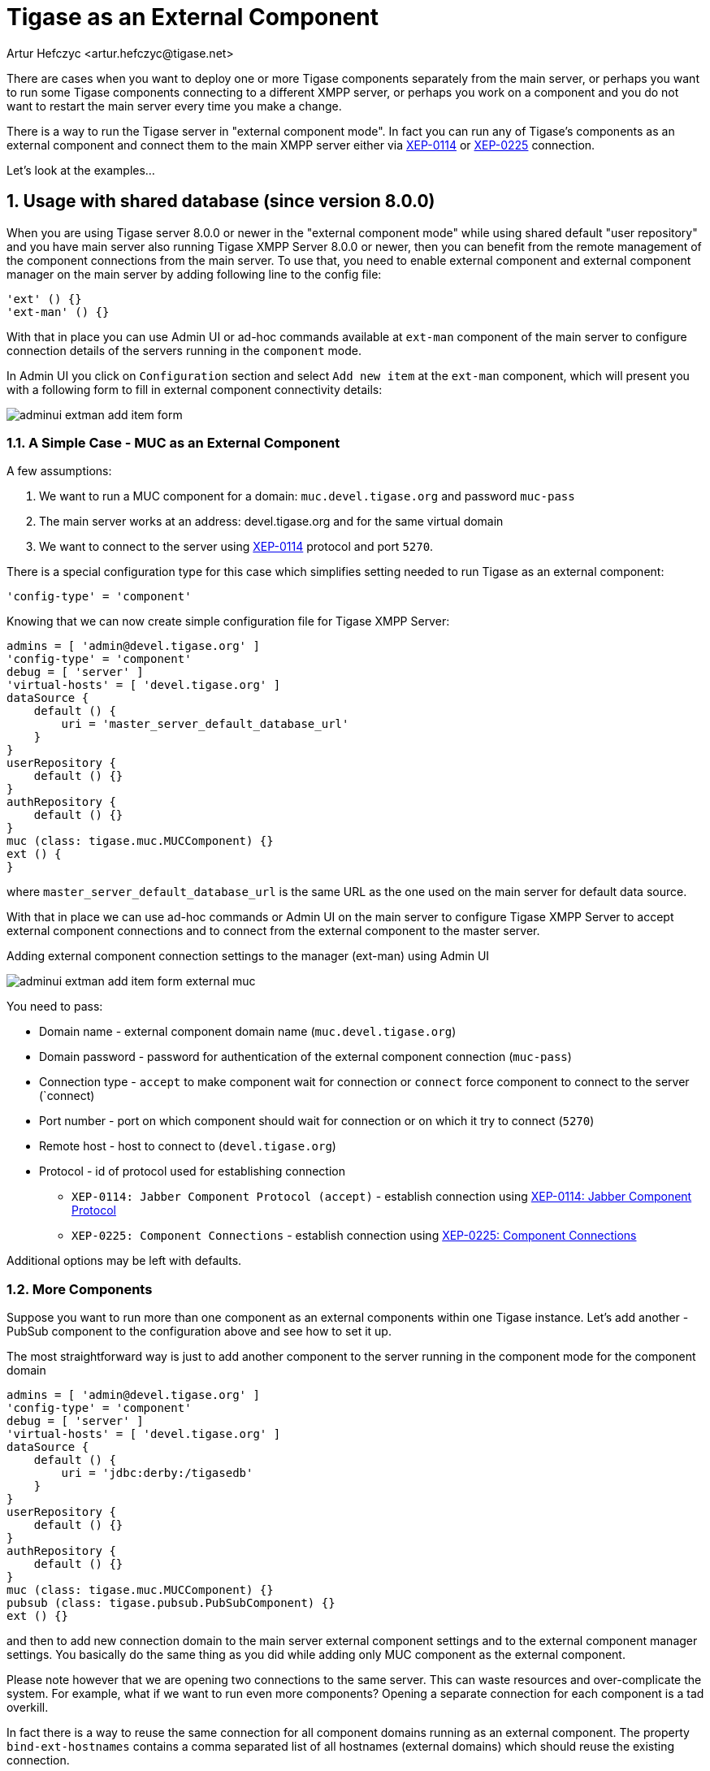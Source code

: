 [[tigaseasExternal]]
= Tigase as an External Component
:author: Artur Hefczyc <artur.hefczyc@tigase.net>
:version: v2.0, August 2017: Reformatted for v8.0.0.

:toc:
:numbered:
:website: http://tigase.net

There are cases when you want to deploy one or more Tigase components separately from the main server, or perhaps you want to run some Tigase components connecting to a different XMPP server, or perhaps you work on a component and you do not want to restart the main server every time you make a change.

There is a way to run the Tigase server in "external component mode". In fact you can run any of Tigase's components as an external component and connect them to the main XMPP server either via link:http://xmpp.org/extensions/xep-0114.html[XEP-0114] or link:http://xmpp.org/extensions/xep-0225.html[XEP-0225] connection.

Let's look at the examples...

== Usage with shared database (since version 8.0.0)

When you are using Tigase server 8.0.0 or newer in the "external component mode" while using shared default "user repository" and you have main server also running Tigase XMPP Server 8.0.0 or newer, then you can benefit from the remote management of the component connections from the main server.
To use that, you need to enable external component and external component manager on the main server by adding following line to the config file:

[source,dsl]
----
'ext' () {}
'ext-man' () {}
----

With that in place you can use Admin UI or ad-hoc commands available at `ext-man` component of the main server to configure connection details of the servers running in the `component` mode.

In Admin UI you click on `Configuration` section and select `Add new item` at the `ext-man` component, which will present you with a following form to fill in external component connectivity details:

image:images/admin/adminui_extman_add_item_form.png[]

=== A Simple Case - MUC as an External Component

A few assumptions:

. We want to run a MUC component for a domain: `muc.devel.tigase.org` and password `muc-pass`
. The main server works at an address: devel.tigase.org and for the same virtual domain
. We want to connect to the server using link:http://xmpp.org/extensions/xep-0114.html[XEP-0114] protocol and port `5270`.

There is a special configuration type for this case which simplifies setting needed to run Tigase as an external component:

[source,dsl]
-----
'config-type' = 'component'
-----

Knowing that we can now create simple configuration file for Tigase XMPP Server:

[source,dsl]
----
admins = [ 'admin@devel.tigase.org' ]
'config-type' = 'component'
debug = [ 'server' ]
'virtual-hosts' = [ 'devel.tigase.org' ]
dataSource {
    default () {
        uri = 'master_server_default_database_url'
    }
}
userRepository {
    default () {}
}
authRepository {
    default () {}
}
muc (class: tigase.muc.MUCComponent) {}
ext () {
}
----

where `master_server_default_database_url` is the same URL as the one used on the main server for default data source.

With that in place we can use ad-hoc commands or Admin UI on the main server to configure Tigase XMPP Server to accept external component connections and to connect from the external component to the master server.

.Adding external component connection settings to the manager (ext-man) using Admin UI
image:images/admin/adminui_extman_add_item_form_external_muc.png[]

You need to pass:

* Domain name - external component domain name (`muc.devel.tigase.org`)
* Domain password - password for authentication of the external component connection (`muc-pass`)
* Connection type - `accept` to make component wait for connection or `connect` force component to connect to the server (`connect)
* Port number - port on which component should wait for connection or on which it try to connect (`5270`)
* Remote host - host to connect to (`devel.tigase.org`)
* Protocol - id of protocol used for establishing connection
** `XEP-0114: Jabber Component Protocol (accept)` - establish connection using https://xmpp.org/extensions/xep-0114.html[XEP-0114: Jabber Component Protocol]
** `XEP-0225: Component Connections` - establish connection using https://xmpp.org/extensions/xep-0225.html[XEP-0225: Component Connections]

Additional options may be left with defaults.

=== More Components
Suppose you want to run more than one component as an external components within one Tigase instance. Let's add another - PubSub component to the configuration above and see how to set it up.

The most straightforward way is just to add another component to the server running in the component mode for the component domain

[source,dsl]
----
admins = [ 'admin@devel.tigase.org' ]
'config-type' = 'component'
debug = [ 'server' ]
'virtual-hosts' = [ 'devel.tigase.org' ]
dataSource {
    default () {
        uri = 'jdbc:derby:/tigasedb'
    }
}
userRepository {
    default () {}
}
authRepository {
    default () {}
}
muc (class: tigase.muc.MUCComponent) {}
pubsub (class: tigase.pubsub.PubSubComponent) {}
ext () {}
----

and then to add new connection domain to the main server external component settings and to the external component manager settings. You basically do the same thing as you did while adding only MUC component as the external component.

Please note however that we are opening two connections to the same server. This can waste resources and over-complicate the system. For example, what if we want to run even more components? Opening a separate connection for each component is a tad overkill.

In fact there is a way to reuse the same connection for all component domains running as an external component. The property `bind-ext-hostnames` contains a comma separated list of all hostnames (external domains) which should reuse the existing connection.

There is one catch however. Since you are reusing connections (hostname binding is defined in link:http://xmpp.org/extensions/xep-0225.html[XEP-0225] only), you must use this protocol for the functionality.

Here is an example configuration with a single connection over the link:http://xmpp.org/extensions/xep-0225.html[XEP-0225] protocol used by both external domains:

[source,dsl]
-----
admins = [ 'admin@devel.tigase.org' ]
'bind-ext-hostnames' = [ 'pubsub.devel.tigase.org' ]
'config-type' = 'component'
debug = [ 'server' ]
'virtual-hosts' = [ 'devel.tigase.org' ]
dataSource {
    default () {
        uri = 'jdbc:derby:/tigasedb'
    }
}
ext () {
}
userRepository {
    default () {}
}
authRepository {
    default () {}
}
muc (class: tigase.muc.MUCComponent) {}
pubsub (class: tigase.pubsub.PubSubComponent) {}
-----

With this configuration you do not need to configure entries in `ext-man` for PubSub component, only for MUC component but you need to user `client` as the value for protocol field.

== Usage with a separate database

=== A Simple Case - MUC as an External Component
A few assumptions:

. We want to run a MUC component for a domain: `muc.devel.tigase.org` and password `muc-pass`
. The main server works at an address: devel.tigase.org and for the same virtual domain
. We want to connect to the server using link:http://xmpp.org/extensions/xep-0114.html[XEP-0114] protocol and port `5270`.

There is a special configuration type for this case which simplifies setting needed to run Tigase as an external component:

[source,dsl]
-----
'config-type' = 'component'
-----

This generates a configuration for Tigase with only one component loaded by default - the component used for external component connection. If you use this configuration type, your config.tdsl file may look like this:

[source,dsl]
-----
admins = [ 'admin@devel.tigase.org' ]
'config-type' = 'component'
debug = [ 'server' ]
'virtual-hosts' = [ 'devel.tigase.org' ]
dataSource {
    default () {
        uri = 'jdbc:derby:/tigasedb'
    }
}
userRepository {
    default () {}
}
authRepository {
    default () {}
}
muc (class: tigase.muc.MUCComponent) {}
ext () {
}
-----

To make this new instance connect to the Tigase XMPP Server, you need to create one more file with external connection configuration at `etc/externalComponentItems` which will be loaded to the local database and then removed.

[source,text]
----
muc.devel.tigase.org:muc-pass:connect:5270:devel.tigase.org:accept
----

WARNING: While loading configuration from `etc/externalComponentItems` file is supported, we recommend usage of shared database if possible. In future this method may be deprecated.

=== More Components

Suppose you want to run more than one component as an external components within one Tigase instance. Let's add another - PubSub component to the configuration above and see how to set it up.

The most straightforward way is just to add another external component connection to the main server for the component domain using Admin UI or ad-hoc command on the main server.

Then we can use following configuration on the server running in the `component` mode:
[source,dsl]
-----
admins = [ 'admin@devel.tigase.org' ]
'config-type' = 'component'
debug = [ 'server' ]
'virtual-hosts' = [ 'devel.tigase.org' ]
dataSource {
    default () {
        uri = 'jdbc:derby:/tigasedb'
    }
}
userRepository {
    default () {}
}
authRepository {
    default () {}
}
muc (class: tigase.muc.MUCComponent) {}
pubsub (class: tigase.pubsub.PubSubComponent) {}
ext () {
}
-----

and we need to create a file with configuration for external component connection which will be loaded to the internal database:

[source,text]
----
muc.devel.tigase.org:muc-pass:connect:5270:devel.tigase.org:accept
pubsub.devel.tigase.org:pubsub-pass:connect:5270:devel.tigase.org:accept
----

Please note however that we are opening two connections to the same server. This can waste resources and over-complicate the system. For example, what if we want to run even more components? Opening a separate connection for each component is a tad overkill.

In fact there is a way to reuse the same connection for all component domains running as an external component. The property `bind-ext-hostnames` contains a comma separated list of all hostnames (external domains) which should reuse the existing connection.

There is one catch however. Since you are reusing connections (hostname binding is defined in link:http://xmpp.org/extensions/xep-0225.html[XEP-0225] only), you must use this protocol for the functionality.

Here is an example configuration with a single connection over the link:http://xmpp.org/extensions/xep-0225.html[XEP-0225] protocol used by both external domains:

[source,dsl]
-----
admins = [ 'admin@devel.tigase.org' ]
'bind-ext-hostnames' = [ 'pubsub.devel.tigase.org' ]
'config-type' = 'component'
debug = [ 'server' ]
'virtual-hosts' = [ 'devel.tigase.org' ]
dataSource {
    default () {
        uri = 'jdbc:derby:/tigasedb'
    }
}
ext () {
}
userRepository {
    default () {}
}
authRepository {
    default () {}
}
muc (class: tigase.muc.MUCComponent) {}
pubsub (class: tigase.pubsub.PubSubComponent) {}
-----

and example of the external connections configuration file:

[source,text]
----
muc.devel.tigase.org:muc-pass:connect:5270:devel.tigase.org:client
----